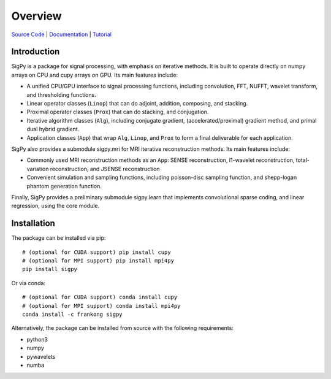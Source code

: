 Overview
========

.. image:: https://img.shields.io/badge/License-BSD%203--Clause-blue.svg
           :target: https://opensource.org/licenses/BSD-3-Clause
	   
.. image:: https://travis-ci.com/mikgroup/sigpy.svg?branch=master
	   :target: https://travis-ci.com/mikgroup/sigpy
	
.. image:: https://codecov.io/gh/mikgroup/sigpy/branch/master/graph/badge.svg
	   :target: https://codecov.io/gh/mikgroup/sigpy
	   
.. image:: https://readthedocs.org/projects/sigpy/badge/?version=latest
	   :target: https://sigpy.readthedocs.io/en/latest/?badge=latest
	   :alt: Documentation Status

`Source Code <https://github.com/mikgroup/sigpy>`_ | `Documentation <https://sigpy.readthedocs.io>`_ | `Tutorial <https://github.com/mikgroup/sigpy-tutorials>`_

Introduction
------------
SigPy is a package for signal processing, with emphasis on iterative methods. It is built to operate directly on numpy arrays on CPU and cupy arrays on GPU. Its main features include:

* A unified CPU/GPU interface to signal processing functions, including convolution, FFT, NUFFT, wavelet transform, and thresholding functions.
* Linear operator classes (``Linop``) that can do adjoint, addition, composing, and stacking.
* Proximal operator classes (``Prox``) that can do stacking, and conjugation.
* Iterative algorithm classes (``Alg``), including conjugate gradient, (accelerated/proximal) gradient method, and primal dual hybrid gradient.
* Application classes (``App``) that wrap ``Alg``, ``Linop``, and ``Prox`` to form a final deliverable for each application.

SigPy also provides a submodule sigpy.mri for MRI iterative reconstruction methods. Its main features include:

* Commonly used MRI reconstruction methods as an ``App``: SENSE reconstruction, l1-wavelet reconstruction, total-variation reconstruction, and JSENSE reconstruction
* Convenient simulation and sampling functions, including poisson-disc sampling function, and shepp-logan phantom generation function.

Finally, SigPy provides a preliminary submodule sigpy.learn that implements convolutional sparse coding, and linear regression, using the core module.

Installation
------------
The package can be installed via pip::

	# (optional for CUDA support) pip install cupy
	# (optional for MPI support) pip install mpi4py
	pip install sigpy

	
Or via conda::

	# (optional for CUDA support) conda install cupy
	# (optional for MPI support) conda install mpi4py
	conda install -c frankong sigpy

Alternatively, the package can be installed from source with the following requirements:

* python3
* numpy
* pywavelets
* numba
